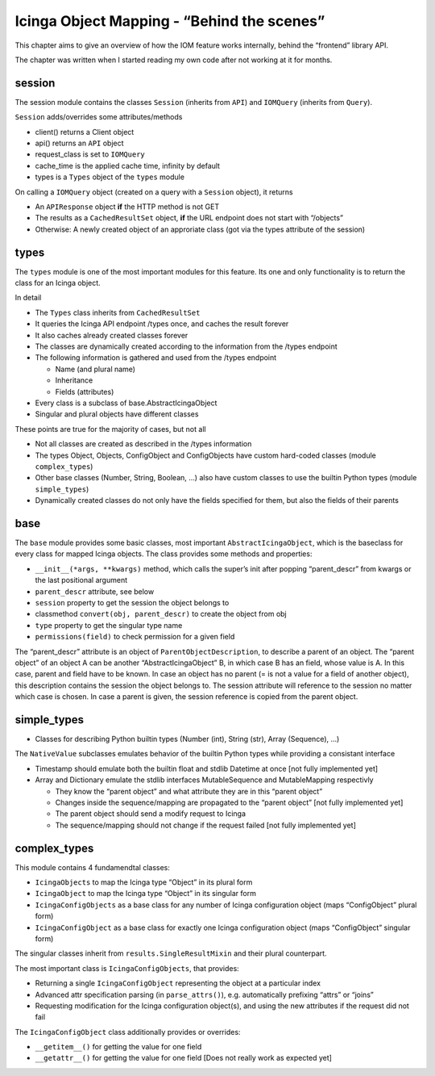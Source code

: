 Icinga Object Mapping - “Behind the scenes”
===========================================

This chapter aims to give an overview of how the IOM feature works
internally, behind the “frontend” library API.

The chapter was written when I started reading my own code after not
working at it for months.

session
-------

The session module contains the classes ``Session`` (inherits from
``API``) and ``IOMQuery`` (inherits from ``Query``).

``Session`` adds/overrides some attributes/methods

- client() returns a Client object
- api() returns an ``API`` object
- request_class is set to ``IOMQuery``
- cache_time is the applied cache time, infinity by default
- types is a ``Types`` object of the ``types`` module

On calling a ``IOMQuery`` object (created on a query with a ``Session``
object), it returns

- An ``APIResponse`` object **if** the HTTP method is not GET
- The results as a ``CachedResultSet`` object, **if** the URL endpoint
  does not start with “/objects”
- Otherwise: A newly created object of an approriate class (got via the
  types attribute of the session)

types
-----

The ``types`` module is one of the most important modules for this
feature. Its one and only functionality is to return the class for an
Icinga object.

In detail

- The ``Types`` class inherits from ``CachedResultSet``
- It queries the Icinga API endpoint /types once, and caches the result
  forever
- It also caches already created classes forever
- The classes are dynamically created according to the information from
  the /types endpoint
- The following information is gathered and used from the /types endpoint

  - Name (and plural name)
  - Inheritance
  - Fields (attributes)
- Every class is a subclass of base.AbstractIcingaObject
- Singular and plural objects have different classes

These points are true for the majority of cases, but not all

- Not all classes are created as described in the /types information
- The types Object, Objects, ConfigObject and ConfigObjects have custom
  hard-coded classes (module ``complex_types``)
- Other base classes (Number, String, Boolean, …) also have custom classes
  to use the builtin Python types (module ``simple_types``)
- Dynamically created classes do not only have the fields specified for
  them, but also the fields of their parents

base
----

The ``base`` module provides some basic classes, most important
``AbstractIcingaObject``, which is the baseclass for every class for
mapped Icinga objects. The class provides some methods and properties:

- ``__init__(*args, **kwargs)`` method, which calls the super’s init after
  popping “parent_descr” from kwargs or the last positional argument
- ``parent_descr`` attribute, see below
- ``session`` property to get the session the object belongs to
- classmethod ``convert(obj, parent_descr)`` to create the object from obj
- ``type`` property to get the singular type name
- ``permissions(field)`` to check permission for a given field

The “parent_descr” attribute is an object of
``ParentObjectDescription``, to describe a parent of an object. The
“parent object” of an object A can be another “AbstractIcingaObject” B,
in which case B has an field, whose value is A. In this case, parent and
field have to be known. In case an object has no parent (= is not a
value for a field of another object), this description contains the
session the object belongs to. The session attribute will reference to
the session no matter which case is chosen. In case a parent is given,
the session reference is copied from the parent object.

simple_types
------------

-  Classes for describing Python builtin types (Number (int), String
   (str), Array (Sequence), …)

The ``NativeValue`` subclasses emulates behavior of the builtin Python
types while providing a consistant interface

- Timestamp should emulate both the builtin float and stdlib Datetime at
  once [not fully implemented yet]
- Array and Dictionary emulate the stdlib interfaces MutableSequence and
  MutableMapping respectivly

  - They know the “parent object” and what attribute they are in this
    “parent object”
  - Changes inside the sequence/mapping are propagated to the
    “parent object” [not fully implemented yet]
  - The parent object should send a modify request to Icinga
  - The sequence/mapping should not change if the request failed
    [not fully implemented yet]

complex_types
-------------

This module contains 4 fundamendtal classes:

- ``IcingaObjects`` to map the Icinga type “Object” in its plural form
- ``IcingaObject`` to map the Icinga type “Object” in its singular form
- ``IcingaConfigObjects`` as a base class for any number of Icinga
  configuration object (maps “ConfigObject” plural form)
- ``IcingaConfigObject`` as a base class for exactly one Icinga
  configuration object (maps “ConfigObject” singular form)

The singular classes inherit from ``results.SingleResultMixin`` and
their plural counterpart.

The most important class is ``IcingaConfigObjects``, that provides:

- Returning a single ``IcingaConfigObject`` representing the object at a particular
  index
- Advanced attr specification parsing (in ``parse_attrs()``), e.g. 
  automatically prefixing “attrs” or “joins”
- Requesting modification for the Icinga configuration object(s), and
  using the new attributes if the request did not fail

The ``IcingaConfigObject`` class additionally provides or overrides:

- ``__getitem__()`` for getting the value for one field
- ``__getattr__()`` for getting the value for one field [Does not really
  work as expected yet]
